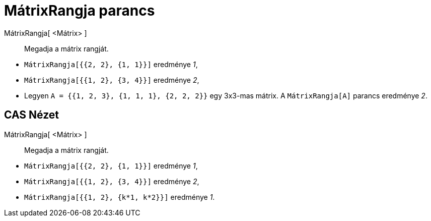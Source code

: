 = MátrixRangja parancs
:page-en: commands/MatrixRank
ifdef::env-github[:imagesdir: /hu/modules/ROOT/assets/images]

MátrixRangja[ <Mátrix> ]::
  Megadja a mátrix rangját.

[EXAMPLE]
====

* `++ MátrixRangja[{{2, 2}, {1, 1}}]++` eredménye _1_,
* `++ MátrixRangja[{{1, 2}, {3, 4}}]++` eredménye _2_,
* Legyen `++A = {{1, 2, 3}, {1, 1, 1}, {2, 2, 2}}++` egy 3x3-mas mátrix. A `++ MátrixRangja[A]++` parancs eredménye _2_.

====

== CAS Nézet

MátrixRangja[ <Mátrix> ]::
  Megadja a mátrix rangját.

[EXAMPLE]
====

* `++ MátrixRangja[{{2, 2}, {1, 1}}]++` eredménye _1_,
* `++ MátrixRangja[{{1, 2}, {3, 4}}]++` eredménye _2_,
* `++ MátrixRangja[{{1, 2}, {k*1,  k*2}}]++` eredménye _1_.

====
